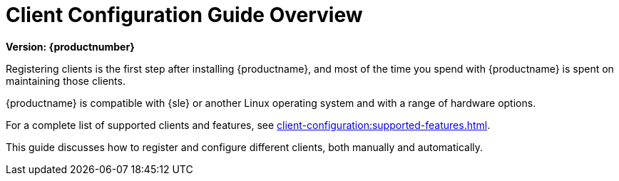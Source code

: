 [[client-cfg-overview]]
= Client Configuration Guide Overview

[.currentrel]**Version: {productnumber}**

Registering clients is the first step after installing {productname}, and most of the time you spend with {productname} is spent on maintaining those clients.

{productname} is compatible with {sle} or another Linux operating system and with a range of hardware options.

For a complete list of supported clients and features, see xref:client-configuration:supported-features.adoc[].

This guide discusses how to register and configure different clients, both manually and automatically.
